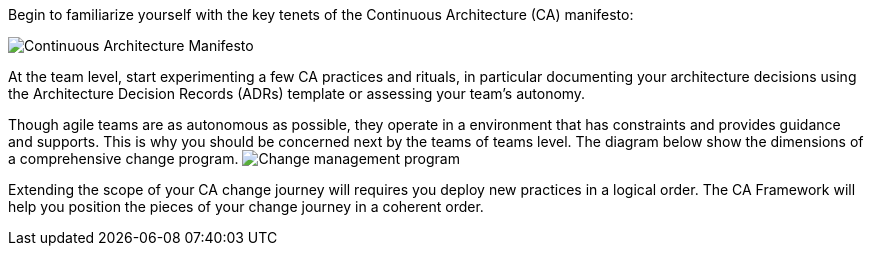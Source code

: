 Begin to familiarize yourself with the key tenets of the Continuous Architecture (CA) manifesto:

image:../img/manifesto.jpg[Continuous Architecture Manifesto]

At the team level, start experimenting a few CA practices and rituals, in particular documenting your architecture decisions using the Architecture Decision Records (ADRs) template or assessing your team's autonomy. 

Though agile teams are as autonomous as possible, they operate in a environment that has constraints and provides guidance and supports. This is why you should be concerned next by the teams of teams level. The diagram below show the dimensions of a comprehensive change program. 
image:assets/imgs/change-management.svg[Change management program]

Extending the scope of your CA change journey will requires you deploy new practices in a logical order. The CA Framework will help you position the pieces of your change journey in a coherent order.
